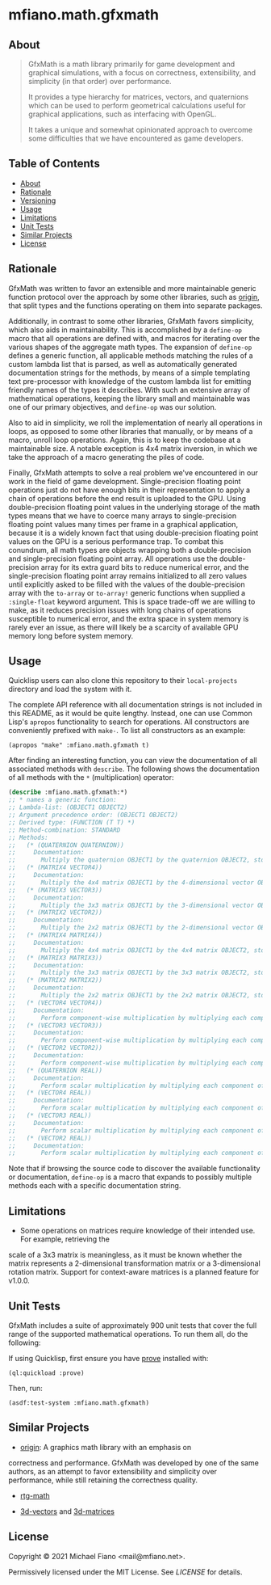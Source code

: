 * mfiano.math.gfxmath

** About

#+BEGIN_QUOTE
GfxMath is a math library primarily for game development and graphical simulations, with a focus on
correctness, extensibility, and simplicity (in that order) over performance.

It provides a type hierarchy for matrices, vectors, and quaternions which can be used to perform
geometrical calculations useful for graphical applications, such as interfacing with OpenGL.

It takes a unique and somewhat opinionated approach to overcome some difficulties that we have
encountered as game developers.
#+END_QUOTE

** Table of Contents

- [[#about][About]]
- [[#rationale][Rationale]]
- [[#versioning][Versioning]]
- [[#usage][Usage]]
- [[#limitations][Limitations]]
- [[#unit-tests][Unit Tests]]
- [[#similar-projects][Similar Projects]]
- [[#license][License]]

** Rationale

GfxMath was written to favor an extensible and more maintainable generic function protocol over the
approach by some other libraries, such as [[https://github.com/mfiano/origin][origin]], that split
types and the functions operating on them into separate packages.

Additionally, in contrast to some other libraries, GfxMath favors simplicity, which also aids in
maintainability. This is accomplished by a =define-op= macro that all operations are defined with,
and macros for iterating over the various shapes of the aggregate math types. The expansion of
=define-op= defines a generic function, all applicable methods matching the rules of a custom lambda
list that is parsed, as well as automatically generated documentation strings for the methods, by
means of a simple templating text pre-processor with knowledge of the custom lambda list for
emitting friendly names of the types it describes. With such an extensive array of mathematical
operations, keeping the library small and maintainable was one of our primary objectives, and
=define-op= was our solution.

Also to aid in simplicity, we roll the implementation of nearly all operations in loops, as opposed
to some other libraries that manually, or by means of a macro, unroll loop operations. Again, this
is to keep the codebase at a maintainable size. A notable exception is 4x4 matrix inversion, in
which we take the approach of a macro generating the piles of code.

Finally, GfxMath attempts to solve a real problem we've encountered in our work in the field of game
development. Single-precision floating point operations just do not have enough bits in their
representation to apply a chain of operations before the end result is uploaded to the GPU. Using
double-precision floating point values in the underlying storage of the math types means that we
have to coerce many arrays to single-precision floating point values many times per frame in a
graphical application, because it is a widely known fact that using double-precision floating point
values on the GPU is a serious performance trap. To combat this conundrum, all math types are
objects wrapping both a double-precision and single-precision floating point array. All operations
use the double-precision array for its extra guard bits to reduce numerical error, and the
single-precision floating point array remains initialized to all zero values until explicitly asked
to be filled with the values of the double-precision array with the =to-array= or =to-array!=
generic functions when supplied a =:single-float= keyword argument. This is space trade-off we are
willing to make, as it reduces precision issues with long chains of operations susceptible to
numerical error, and the extra space in system memory is rarely ever an issue, as there will likely
be a scarcity of available GPU memory long before system memory.

** Usage

Quicklisp users can also clone this repository to their =local-projects= directory and load the
system with it.

The complete API reference with all documentation strings is not included in this README, as it
would be quite lengthy. Instead, one can use Common Lisp's =apropos= functionality to search for
operations. All constructors are conveniently prefixed with =make-=. To list all constructors as an
example:

#+BEGIN_SRC common-lisp
(apropos "make" :mfiano.math.gfxmath t)
#+END_SRC

After finding an interesting function, you can view the documentation of all associated methods with
=describe=. The following shows the documentation of all methods with the =*= (multiplication)
operator:

#+BEGIN_SRC lisp
(describe :mfiano.math.gfxmath:*)
;; * names a generic function:
;; Lambda-list: (OBJECT1 OBJECT2)
;; Argument precedence order: (OBJECT1 OBJECT2)
;; Derived type: (FUNCTION (T T) *)
;; Method-combination: STANDARD
;; Methods:
;;   (* (QUATERNION QUATERNION))
;;     Documentation:
;;       Multiply the quaternion OBJECT1 by the quaternion OBJECT2, storing the result in a new quaternion.
;;   (* (MATRIX4 VECTOR4))
;;     Documentation:
;;       Multiply the 4x4 matrix OBJECT1 by the 4-dimensional vector OBJECT2, storing the result in a new 4-dimensional vector.
;;   (* (MATRIX3 VECTOR3))
;;     Documentation:
;;       Multiply the 3x3 matrix OBJECT1 by the 3-dimensional vector OBJECT2, storing the result in a new 3-dimensional vector.
;;   (* (MATRIX2 VECTOR2))
;;     Documentation:
;;       Multiply the 2x2 matrix OBJECT1 by the 2-dimensional vector OBJECT2, storing the result in a new 2-dimensional vector.
;;   (* (MATRIX4 MATRIX4))
;;     Documentation:
;;       Multiply the 4x4 matrix OBJECT1 by the 4x4 matrix OBJECT2, storing the result in a new 4x4 matrix.
;;   (* (MATRIX3 MATRIX3))
;;     Documentation:
;;       Multiply the 3x3 matrix OBJECT1 by the 3x3 matrix OBJECT2, storing the result in a new 3x3 matrix.
;;   (* (MATRIX2 MATRIX2))
;;     Documentation:
;;       Multiply the 2x2 matrix OBJECT1 by the 2x2 matrix OBJECT2, storing the result in a new 2x2 matrix.
;;   (* (VECTOR4 VECTOR4))
;;     Documentation:
;;       Perform component-wise multiplication by multiplying each component of the 4-dimensional vector OBJECT1 by the corresponding component of the 4-dimensional vector OBJECT2, storing the result in a new 4-dimensional vector.
;;   (* (VECTOR3 VECTOR3))
;;     Documentation:
;;       Perform component-wise multiplication by multiplying each component of the 3-dimensional vector OBJECT1 by the corresponding component of the 3-dimensional vector OBJECT2, storing the result in a new 3-dimensional vector.
;;   (* (VECTOR2 VECTOR2))
;;     Documentation:
;;       Perform component-wise multiplication by multiplying each component of the 2-dimensional vector OBJECT1 by the corresponding component of the 2-dimensional vector OBJECT2, storing the result in a new 2-dimensional vector.
;;   (* (QUATERNION REAL))
;;     Documentation:
;;       Perform scalar multiplication by multiplying each component of the quaternion OBJECT1 by the scalar OBJECT2, storing the result in a new quaternion.
;;   (* (VECTOR4 REAL))
;;     Documentation:
;;       Perform scalar multiplication by multiplying each component of the 4-dimensional vector OBJECT1 by the scalar OBJECT2, storing the result in a new 4-dimensional vector.
;;   (* (VECTOR3 REAL))
;;     Documentation:
;;       Perform scalar multiplication by multiplying each component of the 3-dimensional vector OBJECT1 by the scalar OBJECT2, storing the result in a new 3-dimensional vector.
;;   (* (VECTOR2 REAL))
;;     Documentation:
;;       Perform scalar multiplication by multiplying each component of the 2-dimensional vector OBJECT1 by the scalar OBJECT2, storing the result in a new 2-dimensional vector.
#+END_SRC

Note that if browsing the source code to discover the available functionality or documentation,
=define-op= is a macro that expands to possibly multiple methods each with a specific documentation
string.

** Limitations

- Some operations on matrices require knowledge of their intended use. For example, retrieving the
scale of a 3x3 matrix is meaningless, as it must be known whether the matrix represents a
2-dimensional transformation matrix or a 3-dimensional rotation matrix. Support for context-aware
matrices is a planned feature for v1.0.0.

** Unit Tests

GfxMath includes a suite of approximately 900 unit tests that cover the full range of the supported
mathematical operations. To run them all, do the following:

If using Quicklisp, first ensure you have [[https://github.com/fukamachi/prove][prove]] installed
with:

#+BEGIN_SRC common-lisp
(ql:quickload :prove)
#+END_SRC

Then, run:

#+BEGIN_SRC common-lisp
(asdf:test-system :mfiano.math.gfxmath)
#+END_SRC

** Similar Projects

- [[https://github.com/mfiano/origin][origin]]: A graphics math library with an emphasis on
correctness and performance. GfxMath was developed by one of the same authors, as an attempt to
favor extensibility and simplicity over performance, while still retaining the correctness quality.

- [[https://github.com/cbaggers/rtg-math][rtg-math]]

- [[https://github.com/Shinmera/3d-vectors][3d-vectors]] and [[https://github.com/Shinmera/3d-matrices][3d-matrices]]

** License

Copyright © 2021 Michael Fiano <mail@mfiano.net>.

Permissively licensed under the MIT License.
See [[LICENSE]] for details.

